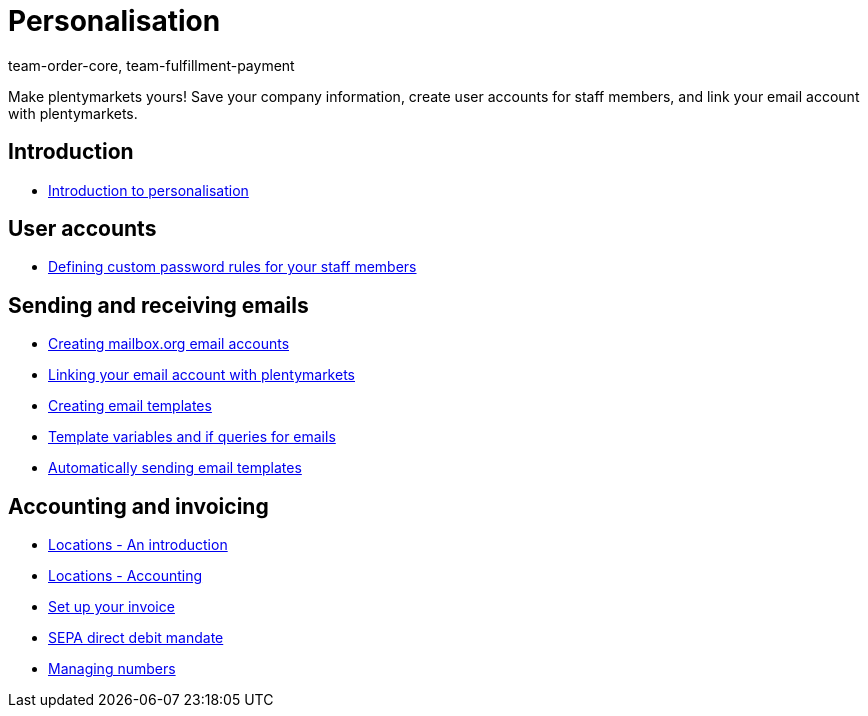 = Personalisation
:page-index: false
:id: FP9LG4E
:author: team-order-core, team-fulfillment-payment

Make plentymarkets yours! Save your company information, create user accounts for staff members, and link your email account with plentymarkets.

== Introduction

* xref:videos:company-data.adoc#[Introduction to personalisation]

== User accounts

* xref:videos:password-rules.adoc#[Defining custom password rules for your staff members]

== Sending and receiving emails

* xref:videos:mailboxorg.adoc#[Creating mailbox.org email accounts]
* xref:videos:link-email-acount.adoc#[Linking your email account with plentymarkets]
* xref:videos:email-templates.adoc#[Creating email templates]
* xref:videos:template-variables-if-queries.adoc#[Template variables and if queries for emails]
* xref:videos:automatic-despatch.adoc#[Automatically sending email templates]

== Accounting and invoicing

* xref:videos:locations.adoc#[Locations - An introduction]
* xref:videos:locations-accounting.adoc#[Locations - Accounting]
* xref:videos:invoice.adoc#[Set up your invoice]
* xref:videos:sepa-direct-debit-mandate.adoc#[SEPA direct debit mandate]
* xref:videos:numbers.adoc#[Managing numbers]
